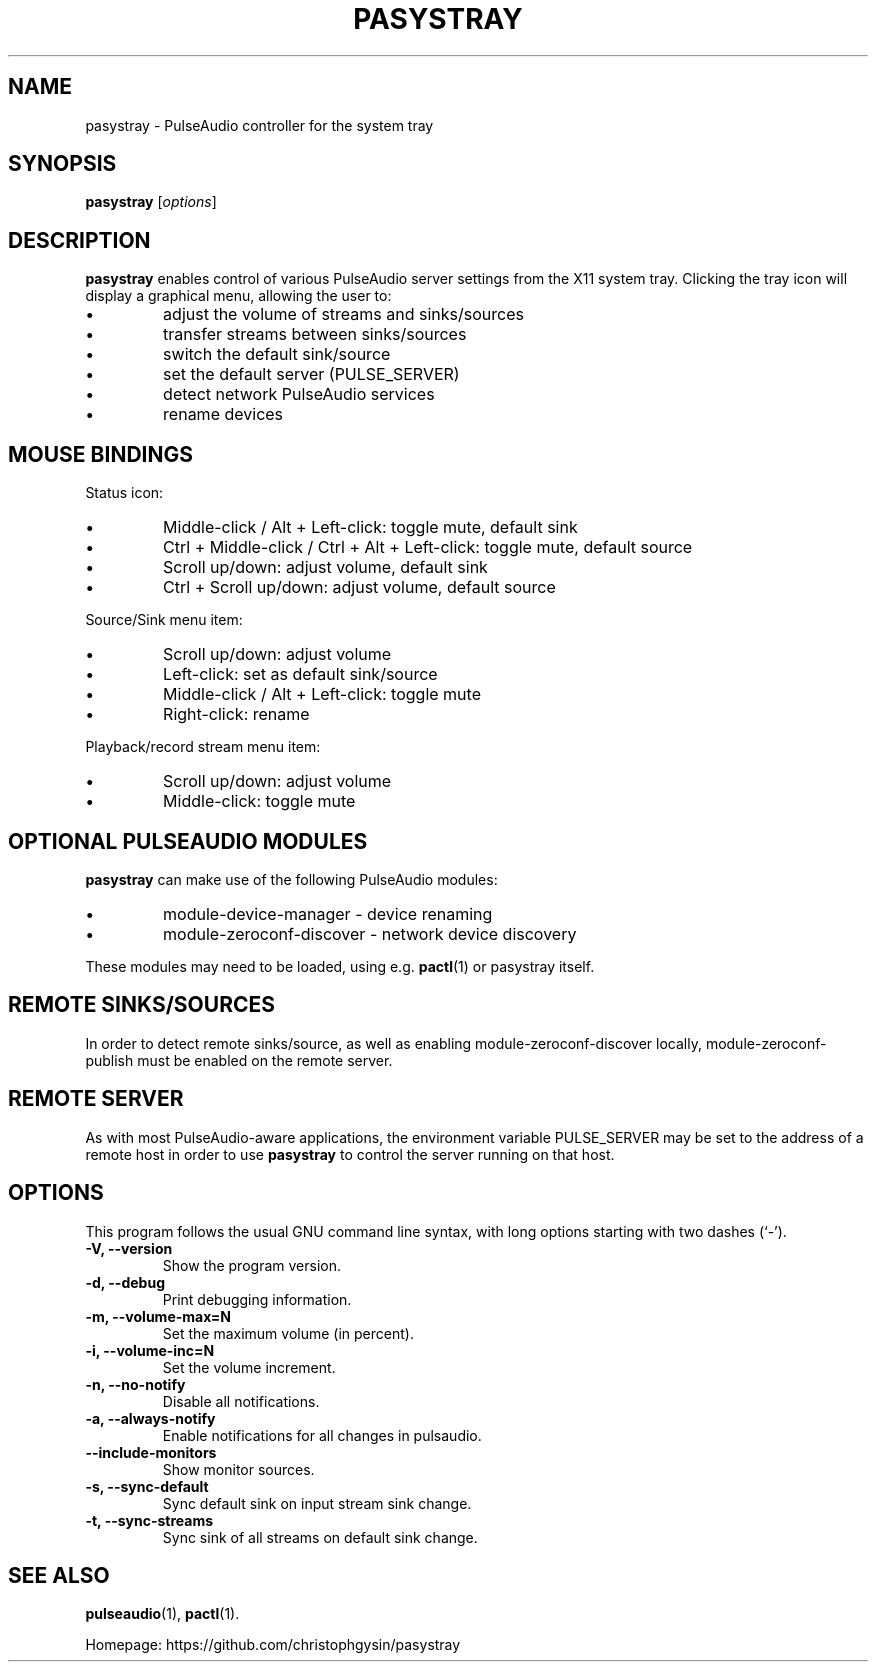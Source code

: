 .\" (C) Copyright 2013 Scott Leggett <scott@sl.id.au>,
.\" (C) Copyright 2015 Christoph Gysin <christoph.gysin@gmail.com>
.\"
.\" First parameter, NAME, should be all caps
.\" Second parameter, SECTION, should be 1-8, maybe w/ subsection
.\" other parameters are allowed: see man(7), man(1)
.TH PASYSTRAY 1 "November  9, 2013"
.\" Please adjust this date whenever revising the manpage.
.\"
.\" Some roff macros, for reference:
.\" .nh        disable hyphenation
.\" .hy        enable hyphenation
.\" .ad l      left justify
.\" .ad b      justify to both left and right margins
.\" .nf        disable filling
.\" .fi        enable filling
.\" .br        insert line break
.\" .sp <n>    insert n+1 empty lines
.\" for manpage-specific macros, see man(7)
.SH NAME
pasystray \- PulseAudio controller for the system tray
.SH SYNOPSIS
.B pasystray
.RI [ options ]
.SH DESCRIPTION
.B pasystray
enables control of various PulseAudio server settings from the X11 system tray.
Clicking the tray icon will display a graphical menu, allowing the user to:
.IP \[bu]
adjust the volume of streams and sinks/sources
.IP \[bu]
transfer streams between sinks/sources
.IP \[bu]
switch the default sink/source
.IP \[bu]
set the default server (PULSE_SERVER)
.IP \[bu]
detect network PulseAudio services
.IP \[bu]
rename devices
.SH MOUSE BINDINGS
Status icon:
.IP \[bu]
Middle-click / Alt + Left-click: toggle mute, default sink
.IP \[bu]
Ctrl + Middle-click / Ctrl + Alt + Left-click: toggle mute, default source
.IP \[bu]
Scroll up/down: adjust volume, default sink
.IP \[bu]
Ctrl + Scroll up/down: adjust volume, default source
.LP
Source/Sink menu item:
.IP \[bu]
Scroll up/down: adjust volume
.IP \[bu]
Left-click: set as default sink/source
.IP \[bu]
Middle-click / Alt + Left-click: toggle mute
.IP \[bu]
Right-click: rename
.LP
Playback/record stream menu item:
.IP \[bu]
Scroll up/down: adjust volume
.IP \[bu]
Middle-click: toggle mute
.SH OPTIONAL PULSEAUDIO MODULES
.B pasystray
can make use of the following PulseAudio modules:
.IP \[bu]
module-device-manager - device renaming
.IP \[bu]
module-zeroconf-discover - network device discovery
.LP
These modules may need to be loaded, using e.g.
.BR pactl (1)
or pasystray itself.
.SH REMOTE SINKS/SOURCES
In order to detect remote sinks/source, as well as enabling
module-zeroconf-discover locally, module-zeroconf-publish must be enabled on
the remote server.
.SH REMOTE SERVER
As with most PulseAudio-aware applications, the environment variable
PULSE_SERVER may be set to the address of a remote host in order to use
.B pasystray
to control the server running on that host.
.SH OPTIONS
This program follows the usual GNU command line syntax, with long
options starting with two dashes (`-').
.TP
.B \-V, \-\-version
Show the program version.
.TP
.B \-d, \-\-debug
Print debugging information.
.TP
.B \-m, \-\-volume-max=N
Set the maximum volume (in percent).
.TP
.B \-i, \-\-volume-inc=N
Set the volume increment.
.TP
.B \-n, \-\-no-notify
Disable all notifications.
.TP
.B \-a, \-\-always-notify
Enable notifications for all changes in pulsaudio.
.TP
.B \-\-include-monitors
Show monitor sources.
.TP
.B \-s, \-\-sync-default
Sync default sink on input stream sink change.
.TP
.B \-t, \-\-sync-streams
Sync sink of all streams on default sink change.
.SH SEE ALSO
.BR pulseaudio (1),
.BR pactl (1).
.PP
Homepage: https://github.com/christophgysin/pasystray
